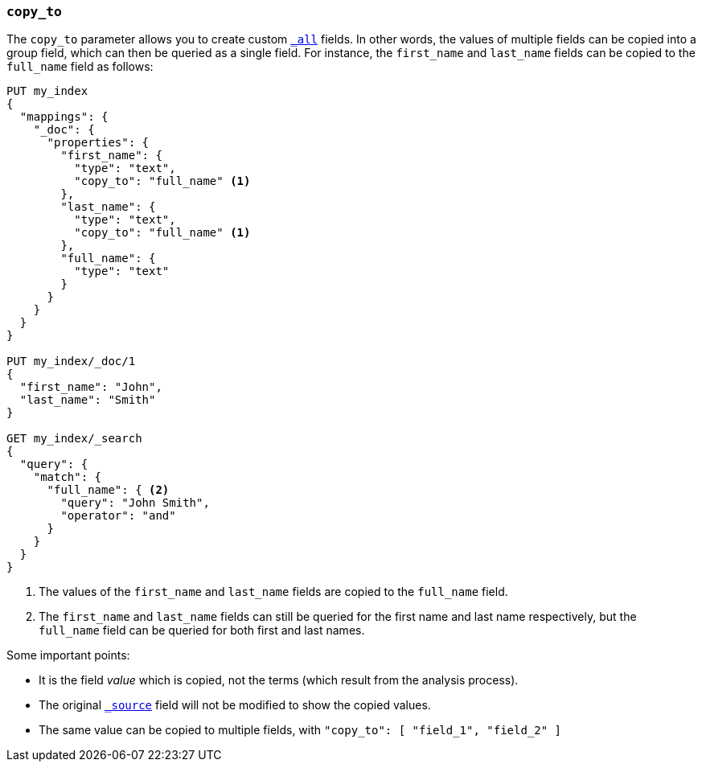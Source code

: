 [[copy-to]]
=== `copy_to`

The `copy_to` parameter allows you to create custom
<<mapping-all-field,`_all`>> fields.  In other words, the values of multiple
fields can be copied into a group field, which can then be queried as a single
field.  For instance, the `first_name` and `last_name` fields can be copied to
the `full_name` field as follows:

[source,js]
--------------------------------------------------
PUT my_index
{
  "mappings": {
    "_doc": {
      "properties": {
        "first_name": {
          "type": "text",
          "copy_to": "full_name" <1>
        },
        "last_name": {
          "type": "text",
          "copy_to": "full_name" <1>
        },
        "full_name": {
          "type": "text"
        }
      }
    }
  }
}

PUT my_index/_doc/1
{
  "first_name": "John",
  "last_name": "Smith"
}

GET my_index/_search
{
  "query": {
    "match": {
      "full_name": { <2>
        "query": "John Smith",
        "operator": "and"
      }
    }
  }
}

--------------------------------------------------
// CONSOLE
<1>  The values of the `first_name` and `last_name` fields are copied to the
     `full_name` field.

<2>  The `first_name` and `last_name` fields can still be queried for the
     first name and last name respectively, but the `full_name` field can be
     queried for both first and last names.

Some important points:

* It is the field _value_ which is copied, not the terms (which result from the analysis process).
* The original <<mapping-source-field,`_source`>> field will not be modified to show the copied values.
* The same value can be copied to multiple fields, with `"copy_to": [ "field_1", "field_2" ]`
